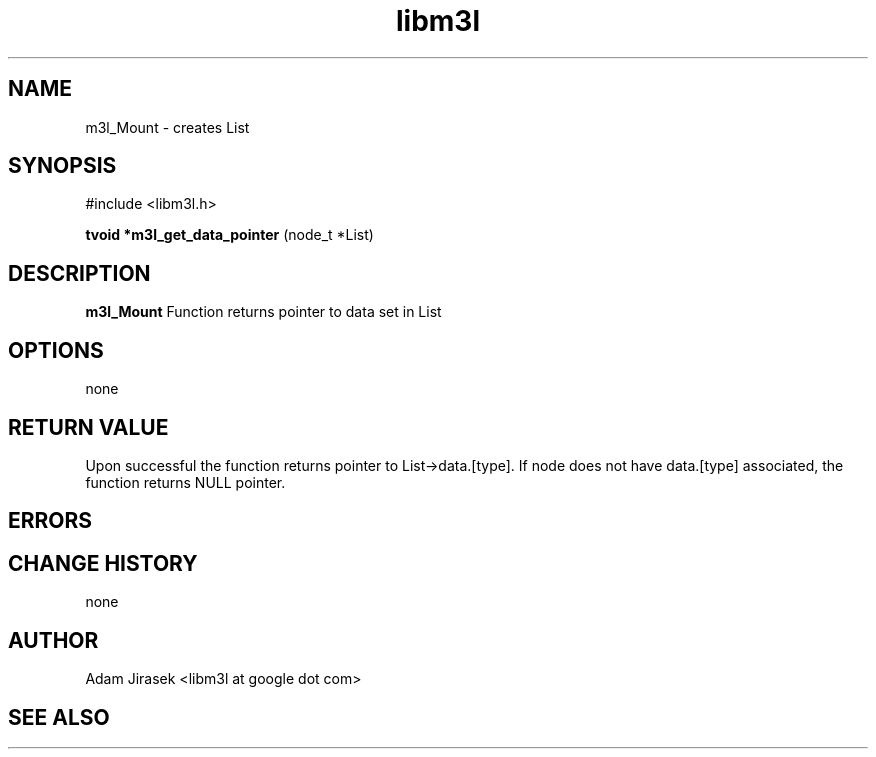 .\" 
.\" groff -man -Tascii name_of_file
.\"
.TH libm3l 1 "June 2012" libm3l "User Manuals"
.SH NAME
m3l_Mount \- creates List 
.SH SYNOPSIS

#include <libm3l.h>

.B tvoid *m3l_get_data_pointer
(node_t *List)



.SH DESCRIPTION
.B m3l_Mount
Function returns pointer to data set in List
.

.SH OPTIONS
none


.SH RETURN VALUE
Upon successful the function returns pointer to List->data.[type]. If node does not have data.[type] associated, 
the function returns NULL pointer.

.SH ERRORS


.SH CHANGE HISTORY
none

.SH AUTHOR
Adam Jirasek <libm3l at google dot com>
.SH "SEE ALSO"
.BR 
